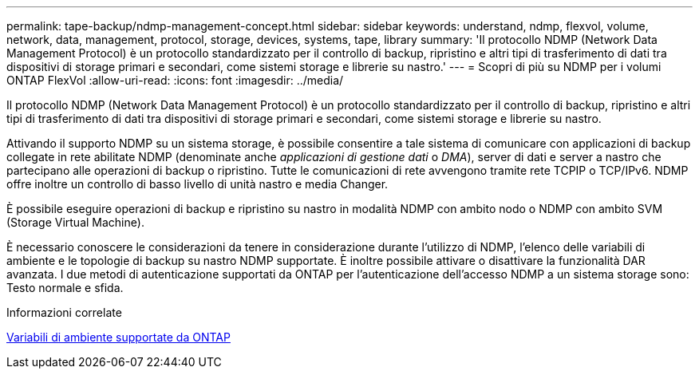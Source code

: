 ---
permalink: tape-backup/ndmp-management-concept.html 
sidebar: sidebar 
keywords: understand, ndmp, flexvol, volume, network, data, management, protocol, storage, devices, systems, tape, library 
summary: 'Il protocollo NDMP (Network Data Management Protocol) è un protocollo standardizzato per il controllo di backup, ripristino e altri tipi di trasferimento di dati tra dispositivi di storage primari e secondari, come sistemi storage e librerie su nastro.' 
---
= Scopri di più su NDMP per i volumi ONTAP FlexVol
:allow-uri-read: 
:icons: font
:imagesdir: ../media/


[role="lead"]
Il protocollo NDMP (Network Data Management Protocol) è un protocollo standardizzato per il controllo di backup, ripristino e altri tipi di trasferimento di dati tra dispositivi di storage primari e secondari, come sistemi storage e librerie su nastro.

Attivando il supporto NDMP su un sistema storage, è possibile consentire a tale sistema di comunicare con applicazioni di backup collegate in rete abilitate NDMP (denominate anche _applicazioni di gestione dati_ o _DMA_), server di dati e server a nastro che partecipano alle operazioni di backup o ripristino. Tutte le comunicazioni di rete avvengono tramite rete TCPIP o TCP/IPv6. NDMP offre inoltre un controllo di basso livello di unità nastro e media Changer.

È possibile eseguire operazioni di backup e ripristino su nastro in modalità NDMP con ambito nodo o NDMP con ambito SVM (Storage Virtual Machine).

È necessario conoscere le considerazioni da tenere in considerazione durante l'utilizzo di NDMP, l'elenco delle variabili di ambiente e le topologie di backup su nastro NDMP supportate. È inoltre possibile attivare o disattivare la funzionalità DAR avanzata. I due metodi di autenticazione supportati da ONTAP per l'autenticazione dell'accesso NDMP a un sistema storage sono: Testo normale e sfida.

.Informazioni correlate
xref:environment-variables-supported-concept.adoc[Variabili di ambiente supportate da ONTAP]
